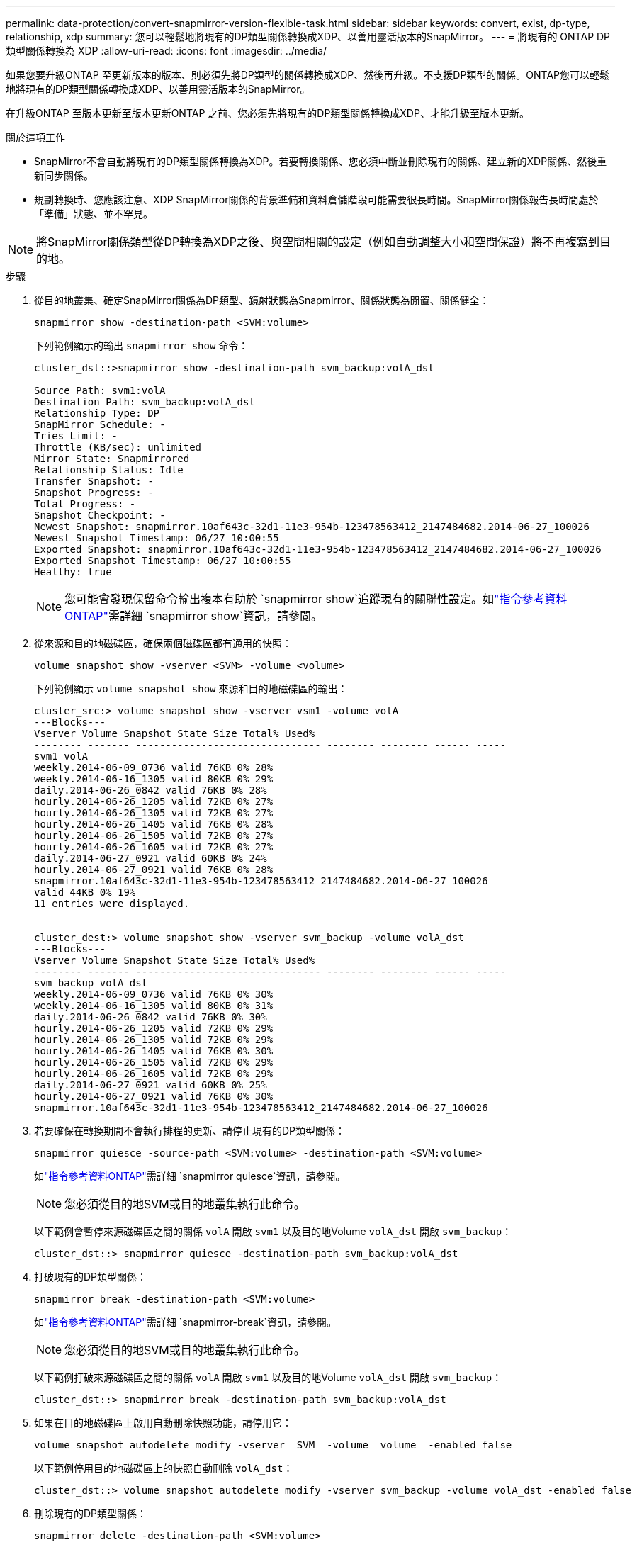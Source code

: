 ---
permalink: data-protection/convert-snapmirror-version-flexible-task.html 
sidebar: sidebar 
keywords: convert, exist, dp-type, relationship, xdp 
summary: 您可以輕鬆地將現有的DP類型關係轉換成XDP、以善用靈活版本的SnapMirror。 
---
= 將現有的 ONTAP DP 類型關係轉換為 XDP
:allow-uri-read: 
:icons: font
:imagesdir: ../media/


[role="lead"]
如果您要升級ONTAP 至更新版本的版本、則必須先將DP類型的關係轉換成XDP、然後再升級。不支援DP類型的關係。ONTAP您可以輕鬆地將現有的DP類型關係轉換成XDP、以善用靈活版本的SnapMirror。

在升級ONTAP 至版本更新至版本更新ONTAP 之前、您必須先將現有的DP類型關係轉換成XDP、才能升級至版本更新。

.關於這項工作
* SnapMirror不會自動將現有的DP類型關係轉換為XDP。若要轉換關係、您必須中斷並刪除現有的關係、建立新的XDP關係、然後重新同步關係。
* 規劃轉換時、您應該注意、XDP SnapMirror關係的背景準備和資料倉儲階段可能需要很長時間。SnapMirror關係報告長時間處於「準備」狀態、並不罕見。


[NOTE]
====
將SnapMirror關係類型從DP轉換為XDP之後、與空間相關的設定（例如自動調整大小和空間保證）將不再複寫到目的地。

====
.步驟
. 從目的地叢集、確定SnapMirror關係為DP類型、鏡射狀態為Snapmirror、關係狀態為閒置、關係健全：
+
[source, cli]
----
snapmirror show -destination-path <SVM:volume>
----
+
下列範例顯示的輸出 `snapmirror show` 命令：

+
[listing]
----
cluster_dst::>snapmirror show -destination-path svm_backup:volA_dst

Source Path: svm1:volA
Destination Path: svm_backup:volA_dst
Relationship Type: DP
SnapMirror Schedule: -
Tries Limit: -
Throttle (KB/sec): unlimited
Mirror State: Snapmirrored
Relationship Status: Idle
Transfer Snapshot: -
Snapshot Progress: -
Total Progress: -
Snapshot Checkpoint: -
Newest Snapshot: snapmirror.10af643c-32d1-11e3-954b-123478563412_2147484682.2014-06-27_100026
Newest Snapshot Timestamp: 06/27 10:00:55
Exported Snapshot: snapmirror.10af643c-32d1-11e3-954b-123478563412_2147484682.2014-06-27_100026
Exported Snapshot Timestamp: 06/27 10:00:55
Healthy: true
----
+
[NOTE]
====
您可能會發現保留命令輸出複本有助於 `snapmirror show`追蹤現有的關聯性設定。如link:https://docs.netapp.com/us-en/ontap-cli//snapmirror-show.html["指令參考資料ONTAP"^]需詳細 `snapmirror show`資訊，請參閱。

====
. 從來源和目的地磁碟區，確保兩個磁碟區都有通用的快照：
+
[source, cli]
----
volume snapshot show -vserver <SVM> -volume <volume>
----
+
下列範例顯示 `volume snapshot show` 來源和目的地磁碟區的輸出：

+
[listing]
----
cluster_src:> volume snapshot show -vserver vsm1 -volume volA
---Blocks---
Vserver Volume Snapshot State Size Total% Used%
-------- ------- ------------------------------- -------- -------- ------ -----
svm1 volA
weekly.2014-06-09_0736 valid 76KB 0% 28%
weekly.2014-06-16_1305 valid 80KB 0% 29%
daily.2014-06-26_0842 valid 76KB 0% 28%
hourly.2014-06-26_1205 valid 72KB 0% 27%
hourly.2014-06-26_1305 valid 72KB 0% 27%
hourly.2014-06-26_1405 valid 76KB 0% 28%
hourly.2014-06-26_1505 valid 72KB 0% 27%
hourly.2014-06-26_1605 valid 72KB 0% 27%
daily.2014-06-27_0921 valid 60KB 0% 24%
hourly.2014-06-27_0921 valid 76KB 0% 28%
snapmirror.10af643c-32d1-11e3-954b-123478563412_2147484682.2014-06-27_100026
valid 44KB 0% 19%
11 entries were displayed.


cluster_dest:> volume snapshot show -vserver svm_backup -volume volA_dst
---Blocks---
Vserver Volume Snapshot State Size Total% Used%
-------- ------- ------------------------------- -------- -------- ------ -----
svm_backup volA_dst
weekly.2014-06-09_0736 valid 76KB 0% 30%
weekly.2014-06-16_1305 valid 80KB 0% 31%
daily.2014-06-26_0842 valid 76KB 0% 30%
hourly.2014-06-26_1205 valid 72KB 0% 29%
hourly.2014-06-26_1305 valid 72KB 0% 29%
hourly.2014-06-26_1405 valid 76KB 0% 30%
hourly.2014-06-26_1505 valid 72KB 0% 29%
hourly.2014-06-26_1605 valid 72KB 0% 29%
daily.2014-06-27_0921 valid 60KB 0% 25%
hourly.2014-06-27_0921 valid 76KB 0% 30%
snapmirror.10af643c-32d1-11e3-954b-123478563412_2147484682.2014-06-27_100026
----
. 若要確保在轉換期間不會執行排程的更新、請停止現有的DP類型關係：
+
[source, cli]
----
snapmirror quiesce -source-path <SVM:volume> -destination-path <SVM:volume>
----
+
如link:https://docs.netapp.com/us-en/ontap-cli/snapmirror-quiesce.html["指令參考資料ONTAP"^]需詳細 `snapmirror quiesce`資訊，請參閱。

+
[NOTE]
====
您必須從目的地SVM或目的地叢集執行此命令。

====
+
以下範例會暫停來源磁碟區之間的關係 `volA` 開啟 `svm1` 以及目的地Volume `volA_dst` 開啟 `svm_backup`：

+
[listing]
----
cluster_dst::> snapmirror quiesce -destination-path svm_backup:volA_dst
----
. 打破現有的DP類型關係：
+
[source, cli]
----
snapmirror break -destination-path <SVM:volume>
----
+
如link:https://docs.netapp.com/us-en/ontap-cli/snapmirror-break.html["指令參考資料ONTAP"^]需詳細 `snapmirror-break`資訊，請參閱。

+
[NOTE]
====
您必須從目的地SVM或目的地叢集執行此命令。

====
+
以下範例打破來源磁碟區之間的關係 `volA` 開啟 `svm1` 以及目的地Volume `volA_dst` 開啟 `svm_backup`：

+
[listing]
----
cluster_dst::> snapmirror break -destination-path svm_backup:volA_dst
----
. 如果在目的地磁碟區上啟用自動刪除快照功能，請停用它：
+
[source, cli]
----
volume snapshot autodelete modify -vserver _SVM_ -volume _volume_ -enabled false
----
+
以下範例停用目的地磁碟區上的快照自動刪除 `volA_dst`：

+
[listing]
----
cluster_dst::> volume snapshot autodelete modify -vserver svm_backup -volume volA_dst -enabled false
----
. 刪除現有的DP類型關係：
+
[source, cli]
----
snapmirror delete -destination-path <SVM:volume>
----
+
如link:https://docs.netapp.com/us-en/ontap-cli/snapmirror-delete.html["指令參考資料ONTAP"^]需詳細 `snapmirror-delete`資訊，請參閱。

+
[NOTE]
====
您必須從目的地SVM或目的地叢集執行此命令。

====
+
以下範例刪除來源磁碟區之間的關係 `volA` 開啟 `svm1` 以及目的地Volume `volA_dst` 開啟 `svm_backup`：

+
[listing]
----
cluster_dst::> snapmirror delete -destination-path svm_backup:volA_dst
----
. 在來源上釋放原始伺服器 SVM 災難恢復關係：
+
[source, cli]
----
snapmirror release -destination-path <SVM:volume> -relationship-info-only true
----
+
以下範例發佈 SVM 災難恢復關係：

+
[listing]
----
cluster_src::> snapmirror release -destination-path svm_backup:volA_dst -relationship-info-only true
----
. 您可以使用從保留的輸出 `snapmirror show` 建立新 XDP 類型關係的命令：
+
[source, cli]
----
snapmirror create -source-path <SVM:volume> -destination-path <SVM:volume>  -type XDP -schedule <schedule> -policy <policy>
----
+
新關係必須使用相同的來源和目的地Volume。如需有關本程序中所述命令link:https://docs.netapp.com/us-en/ontap-cli/["指令參考資料ONTAP"^]的詳細資訊，請參閱。

+
[NOTE]
====
您必須從目的地SVM或目的地叢集執行此命令。

====
+
以下範例在來源磁碟區之間建立 SnapMirror 災難恢復關係 `volA` 開啟 `svm1` 以及目的地Volume `volA_dst` 開啟 `svm_backup` 使用預設值 `MirrorAllSnapshots` 原則：

+
[listing]
----
cluster_dst::> snapmirror create -source-path svm1:volA -destination-path svm_backup:volA_dst
-type XDP -schedule my_daily -policy MirrorAllSnapshots
----
. 重新同步來源與目的地磁碟區：
+
[source, cli]
----
snapmirror resync -source-path <SVM:volume> -destination-path <SVM:volume>
----
+
若要改善重新同步時間，您可以使用此 `-quick-resync`選項，但您應該注意儲存效率的節約可能會遺失。如link:https://docs.netapp.com/us-en/ontap-cli/snapmirror-resync.html#parameters.html["指令參考資料ONTAP"^]需詳細 `snapmirror resync`資訊，請參閱。

+
[NOTE]
====
您必須從目的地SVM或目的地叢集執行此命令。雖然重新同步不需要基準傳輸、但這可能很耗時。您可能想要在非尖峰時間執行重新同步。

====
+
以下範例重新同步來源 Volume 之間的關係 `volA` 開啟 `svm1` 以及目的地Volume `volA_dst` 開啟 `svm_backup`：

+
[listing]
----
cluster_dst::> snapmirror resync -source-path svm1:volA -destination-path svm_backup:volA_dst
----
. 如果您停用自動刪除快照功能，請重新啟用：
+
[source, cli]
----
volume snapshot autodelete modify -vserver <SVM> -volume <volume> -enabled true
----


.完成後
. 使用 `snapmirror show` 用於驗證 SnapMirror 關係是否已建立的命令。
. 一旦 SnapMirror XDP 目的地磁碟區開始依照 SnapMirror 原則定義更新快照，請使用來源叢集的命令輸出 `snapmirror list-destinations`來顯示新的 SnapMirror XDP 關係。


.DP 型關係的其他資訊
從 ONTAP 9.3 開始， XDP 模式是預設模式，在命令列或新的或現有指令碼中， DP 模式的任何調用都會自動轉換為 XDP 模式。

現有的關係不受影響。如果某個關係已經是DP類型、則會繼續是DP類型。從 ONTAP 9.5 開始，如果未指定資料保護模式或將 XDP 模式指定為關係類型，則 MirrorAndVault 是預設原則。下表顯示預期行為。

[cols="3*"]
|===


| 如果您指定... | 類型為... | 預設原則（如果您未指定原則）是... 


 a| 
DP
 a| 
XDP
 a| 
MirrorAllSnapshots（SnapMirror DR）



 a| 
什麼都沒有
 a| 
XDP
 a| 
MirrorAndVault（統一化複寫）



 a| 
XDP
 a| 
XDP
 a| 
MirrorAndVault（統一化複寫）

|===
如表所示，在不同情況下指派給 XDP 的預設原則，可確保轉換維持與先前類型的功能等效。當然、您可以視需要使用不同的原則、包括統一化複寫的原則：

[cols="3*"]
|===


| 如果您指定... | 政策是... | 結果是... 


 a| 
DP
 a| 
MirrorAllSnapshots
 a| 
SnapMirror災難恢復



 a| 
XDPDefault
 a| 
SnapVault



 a| 
MirrorAndVault
 a| 
統一化複寫



 a| 
XDP
 a| 
MirrorAllSnapshots
 a| 
SnapMirror災難恢復



 a| 
XDPDefault
 a| 
SnapVault



 a| 
MirrorAndVault
 a| 
統一化複寫

|===
轉換的唯一例外情況如下：

* SVM資料保護關係在ONTAP 更新版本的更新版本中、仍預設為DP模式。
+
從ONTAP SVM 9.4開始、SVM資料保護關係預設為XDP模式。

* 根Volume負載共享資料保護關係仍預設為DP模式。
* 在更新版本的版本中、資料保護關係仍預設為DP模式。SnapLock ONTAP
+
從ONTAP S廳9.5開始、SnapLock 資料保護關係預設為XDP模式。

* 如果您設定下列全叢集選項、DP的明確調用仍會繼續預設為DP模式：
+
[listing]
----
options replication.create_data_protection_rels.enable on
----
+
如果您未明確叫用DP、則會忽略此選項。


